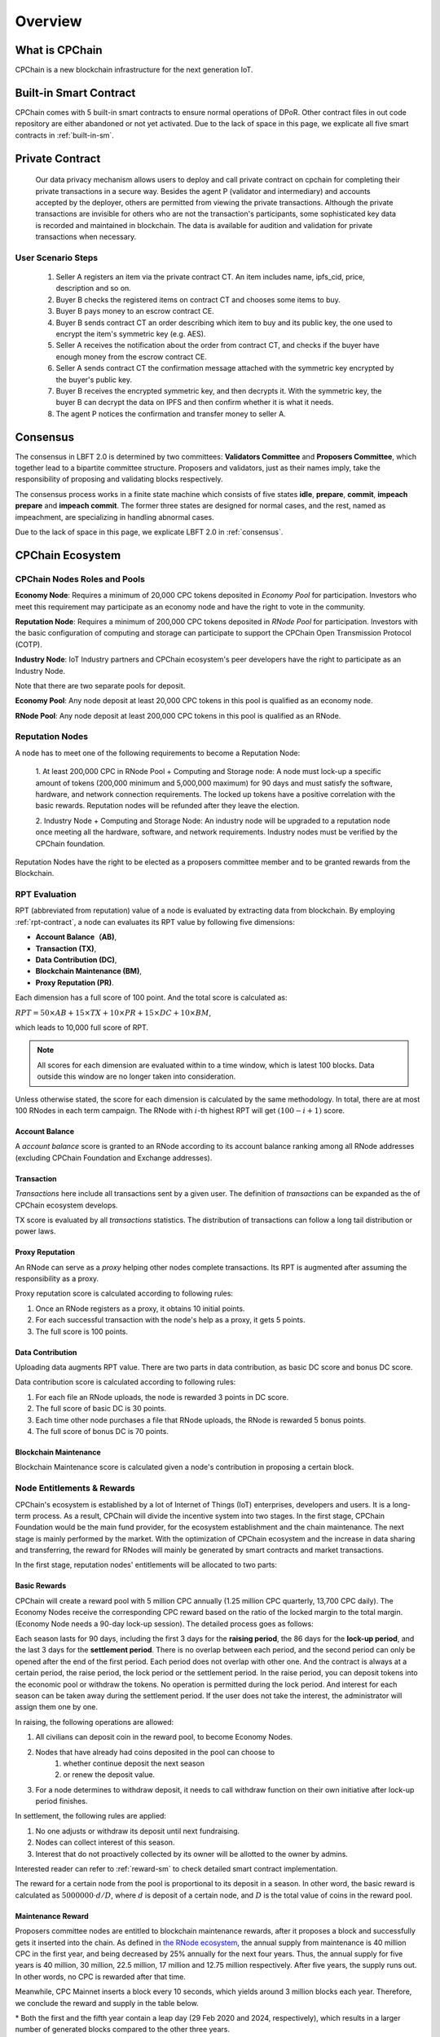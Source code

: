 .. _overview:

Overview
===============

What is CPChain
################

CPChain is a new blockchain infrastructure for the next generation IoT.

Built-in Smart Contract
#########################

CPChain comes with 5 built-in smart contracts to ensure normal operations of DPoR.
Other contract files in out code repository are either abandoned or not yet activated.
Due to the lack of space in this page, we explicate all five smart contracts in :ref:`built-in-sm`.

Private Contract
###################

   Our data privacy mechanism allows users to deploy and call private contract on cpchain for completing their
   private transactions in a secure way.
   Besides the agent P (validator and intermediary) and accounts accepted by the deployer,
   others are permitted from viewing the private transactions.
   Although the private transactions are invisible for others who
   are not the transaction's participants, some sophisticated key data is recorded and maintained in blockchain.
   The data is available for audition and validation for private transactions when necessary.

User Scenario Steps
***********************

   1. Seller A registers an item via the private contract CT. An item includes name, ipfs_cid, price, description and so on.

   2. Buyer B checks the registered items on contract CT and chooses some items to buy.

   3. Buyer B pays money to an escrow contract CE.

   4. Buyer B sends contract CT an order describing which item to buy and its public key, the one used to encrypt the item's symmetric key (e.g. AES).

   5. Seller A receives the notification about the order from contract CT, and checks if the buyer have enough money from the escrow contract CE.

   6. Seller A sends contract CT the confirmation message attached with the symmetric key encrypted by the buyer's public key.

   7. Buyer B receives the encrypted symmetric key, and then decrypts it. With the symmetric key, the buyer B can decrypt the data on IPFS and then confirm whether it is what it needs.

   8. The agent P notices the confirmation and transfer money to seller A.

.. image:: process.png



Consensus
#####################

The consensus in LBFT 2.0 is determined by two committees:
**Validators Committee** and **Proposers Committee**,
which together lead to a bipartite committee structure.
Proposers and validators, just as their names imply,
take the responsibility of proposing and validating blocks respectively.

The consensus process works in a finite state machine which consists of five states
**idle**, **prepare**, **commit**, **impeach prepare** and **impeach commit**.
The former three states are designed for normal cases,
and the rest, named as impeachment, are specializing in handling abnormal cases.

Due to the lack of space in this page, we explicate LBFT 2.0 in :ref:`consensus`.


CPChain Ecosystem
####################

CPChain Nodes Roles and Pools
************************************

**Economy Node**: Requires a minimum of 20,000 CPC tokens
deposited in *Economy Pool* for participation.
Investors who meet this requirement may participate as
an economy node and have the right to vote in the community.

**Reputation Node**: Requires a minimum of 200,000 CPC tokens
deposited in *RNode Pool* for participation.
Investors with the basic configuration of computing and
storage can participate to support the CPChain Open Transmission Protocol (COTP).

**Industry Node**:
IoT Industry partners and CPChain ecosystem's peer developers have the right to participate as an Industry Node.

Note that there are two separate pools for deposit.

**Economy Pool**:
Any node deposit at least 20,000 CPC tokens in this pool is qualified as an economy node.

**RNode Pool**:
Any node deposit at least 200,000 CPC tokens in this pool is qualified as an RNode.


Reputation Nodes
*****************

A node has to meet one of the following requirements to become a Reputation Node:

    1. At least 200,000 CPC in RNode Pool + Computing and Storage node:
    A node must lock-up a specific amount of tokens (200,000 minimum and 5,000,000 maximum)
    for 90 days and must satisfy the software, hardware, and network connection requirements.
    The locked up tokens have a positive correlation with the basic rewards.
    Reputation nodes will be refunded after they leave the election.

    2. Industry Node + Computing and Storage Node:
    An industry node will be upgraded to a reputation node once meeting all the hardware,
    software, and network requirements.
    Industry nodes must be verified by the CPChain foundation.

Reputation Nodes have the right to be elected as
a proposers committee member and to be granted rewards from the Blockchain.


RPT Evaluation
*******************************

RPT (abbreviated from reputation) value of a node is evaluated by extracting data from blockchain.
By employing :ref:`rpt-contract`, a node can evaluates its RPT value by following five dimensions:

- **Account Balance（AB)**,
- **Transaction (TX)**,
- **Data Contribution (DC)**,
- **Blockchain Maintenance (BM)**,
- **Proxy Reputation (PR)**.


Each dimension has a full score of 100 point.
And the total score is calculated as:

:math:`RPT = 50\times AB +
15\times TX +
10\times PR +
15\times DC +
10\times BM`,

which leads to 10,000 full score of RPT.

.. note::

    All scores for each dimension are evaluated within to a time window,
    which is latest 100 blocks.
    Data outside this window are no longer taken into consideration.

Unless otherwise stated,
the score for each dimension is calculated by the same methodology.
In total, there are at most 100 RNodes in each term campaign.
The RNode with :math:`i`-th highest RPT will get :math:`(100-i+1)` score.




Account Balance
++++++++++++++++++

A *account balance* score is granted to an RNode
according to its account balance ranking among all RNode addresses
(excluding CPChain Foundation and Exchange addresses).



Transaction
++++++++++++++

*Transactions* here include
all transactions sent by a given user.
The definition of *transactions* can be expanded as the of CPChain ecosystem develops.

TX score is evaluated by all *transactions* statistics.
The distribution of transactions can follow
a long tail distribution or power laws.




Proxy Reputation
++++++++++++++++++

An RNode can serve as a *proxy* helping other nodes complete transactions.
Its RPT is augmented after assuming the responsibility as a proxy.

Proxy reputation score is calculated according to following rules:

1. Once an RNode registers as a proxy, it obtains 10 initial points.
#. For each successful transaction with the node's help as a proxy, it gets 5 points.
#. The full score is 100 points.



Data Contribution
++++++++++++++++++++

Uploading data augments RPT value.
There are two parts in data contribution,
as basic DC score and bonus DC score.

Data contribution score is calculated according to following rules:

1. For each file an RNode uploads, the node is rewarded 3 points in DC score.
#. The full score of basic DC is 30 points.
#. Each time other node purchases a file that RNode uploads, the RNode is rewarded 5 bonus points.
#. The full score of bonus DC is 70 points.


Blockchain Maintenance
+++++++++++++++++++++++++

Blockchain Maintenance score is calculated
given a node's contribution in proposing a certain block.






Node Entitlements & Rewards
*******************************

CPChain's ecosystem is established by a lot of Internet of Things (IoT) enterprises, developers and users.
It is a long-term process.
As a result, CPChain will divide the incentive system into two stages.
In the first stage, CPChain Foundation would be the main fund provider,
for the ecosystem establishment and the chain maintenance.
The next stage is mainly performed by the market.
With the optimization of CPChain ecosystem and the increase in data sharing and transferring,
the reward for RNodes will mainly be generated by smart contracts and market transactions.

In the first stage, reputation nodes' entitlements will be allocated to two parts:

.. _basic-reward:


Basic Rewards
+++++++++++++++++

CPChain will create a reward pool with 5 million CPC annually (1.25 million CPC quarterly, 13,700 CPC daily).
The Economy Nodes receive the corresponding CPC reward
based on the ratio of the locked margin to the total margin.
(Economy Node needs a 90-day lock-up session).
The detailed process goes as follows:


Each season lasts for 90 days, including the first 3 days for the
**raising period**, the 86 days for the **lock-up period**, and the last 3 days for
the **settlement period**.
There is no overlap between each period, and the second period can only be opened after the end of the first period.
Each period does not overlap with other one.
And the contract is always at a certain period, the raise period, the lock period or the settlement period.
In the raise period, you can deposit tokens into the economic pool or withdraw the tokens.
No operation is permitted during the lock period.
And interest for each season can be taken away during the settlement period.
If the user does not take the interest, the administrator will assign them one by one.

In raising, the following operations are allowed:

1. All civilians can deposit coin in the reward pool, to become Economy Nodes.
#. Nodes that have already had coins deposited in the pool can choose to
    1. whether continue deposit the next season
    #. or renew the deposit value.
#. For a node determines to withdraw deposit, it needs to call withdraw function on their own initiative after lock-up period finishes.


In settlement, the following rules are applied:

1. No one adjusts or withdraw its deposit until next fundraising.
#. Nodes can collect interest of this season.
#. Interest that do not proactively collected by its owner will be allotted to the owner by admins.

Interested reader can refer to :ref:`reward-sm` to check detailed smart contract implementation.

The reward for a certain node from the pool is proportional to its deposit in a season.
In other word, the basic reward is calculated as :math:`5000000 \cdot d/D`, where :math:`d` is deposit of a certain node,
and :math:`D` is the total value of coins in the reward pool.


.. image:: reward_pool.png




Maintenance Reward
+++++++++++++++++++++

Proposers committee nodes are entitled to blockchain maintenance rewards,
after it proposes a block and successfully gets it inserted into the chain.
As defined in `the RNode ecosystem <https://cpchain.io/rnode/>`_,
the annual supply from maintenance is 40 million CPC in the first year,
and being decreased by 25% annually for the next four years.
Thus, the annual supply for five years is 40 million, 30 million, 22.5 million,
17 million and 12.75 million respectively.
After five years, the supply runs out. In other words, no CPC is rewarded after that time.

Meanwhile, CPC Mainnet inserts a block every 10 seconds, which yields around 3 million blocks each year.
Therefore, we conclude the reward and supply in the table below.

.. code-block:: table
	+--------+--------+---------------+--------------+
	| Year   | Reward | Num of Blocks |   Supply     |
	+========+========+===============+==============+
	| 1      | 12.65  |  3,162,240*   | 40,002,336   |
	+--------+--------+---------------+--------------+
	| 2      | 9.51   |  3,153,600    | 29,990,736   |
	+--------+--------+---------------+--------------+
	| 3      | 7.13   |  3,153,600    | 22,485,168   |
	+--------+--------+---------------+--------------+
	| 4      | 5.39   |  3,153,600    | 16,997,904   |
	+--------+--------+---------------+--------------+
	| 5      | 4.03   |  3,162,240*   | 12,743,827.2 |
	+--------+--------+---------------+--------------+

\* Both the first and the fifth year contain a leap day (29 Feb 2020 and 2024, respectively),
which results in a larger number of generated blocks compared to the other three years.

Note that in our LBFT 2.0 protocol,
an impeach block in inserted into the chain if the proposer is faulty or non-responding.
Intuitively, a faulty proposer cannot receive the reward. Hence, the amount of annual supply could be smaller than the
one listed in the table above.


Lock Deposit
***************

Use smart contracts to lock deposit, the functions are as follow:

    Determine the node level based on the amount of deposit of the node.
    lock the deposit to fixed range of length of blockchain.
    Reward distribution according to proportion of node's deposits.
    Connection with Reputation list.





Hardware Specification
#############################


Minimum Requirement
********************************


* Memory: 4GB

* Storage: 100GB

* CPU: Intel Xeon E5-1650 v3 (alike)

* Network: 300Mbps


.. note::
    Some operation systems may have system processes with very large space or computing overheads
    running in background.
    An example is ``tracker-store`` in CentOS, which may cause up to 100% CPU load.

    Beware of these kind of processes if you encounter an unexpected killing of ``cpchain`` by the operation system,
    especially the one due to *out of memory (OOM)* error.


Recommended Requirement
********************************

- Memory: 16GB

- Storage: 1TB

- CPU: Intel Xeon E5-2686 v4 (alike)

- Network: 1Gbps



Example Configurations for Proposers
*******************************************

Cloud servers (like Microsoft Azure or Amazon Web Service)
of monthly cost at around 50 dollars suffice to become an RNode.

**Basic VPS configurations:**

* Amazon Web Service t2.medium
    * 4GB memory, 2 vCPU, located in Singapore.
    * $0.0584 per hour pay as you go.
    * $0.03504 per hour pay one year reserved.

* Microsoft Azure B2S
    * 4GB memory, 2 vCPU, located in Singapore.
    * $0.0528 per hour pay as you go.
    * $0.0309 per hour one year reserved.


**Better computing capability configurations:**

These severs are equipped with Xeon Processors.

* Amazon Web Service c5.large
    * 4GB memory, 2 vCPU, in Singapore.
    * $0.098 per hour pay as you go.
    * $0.0588 per hour one year reserved.

* Microsoft Azure F2s v2
    * 4GB memory, 2 vCPU,  in Singapore.
    * $0.098 per hour pay as you go.
    * $0.0736 per hour one year reserved.



Civilian Requirement
*******************************************

For normal civilians, a lower end of setup may also suffice.
Our experiments show that a server with 2GB memory can work normally
for at least thousands of blocks.
But one requirement is that there are no other space-consuming processes
competing with ``cpchain`` for space resources.

And usually a user run a civilian node to invoke APIs.
Some APIs have higher space and computing overheads like :ref:`cpc-getrnodes`.
We recommend you to use a machine with memory of at least 3GB as a civilian.





Execution Fee - Gas System
############################

All operations in CPC is not conducted free.
An amount of tokens are cost as operation fees,
whose unit is denoted by **Gas**.
Gas is measured by the amount of computational overheads when executing a certain operation.
Every single operation, no matter transaction or smart contract,
is executed along with gas deducted.

Here we list important definitions:

1. **Gas**, the unit measuring execution fee.
#. **Gas Limit**, the maximum gas the applicant willing to pay.
#. **Gas price**, the amount the applicant pays for each unit of gas.


Gas
******

Gas is a special unit, measuring the amount of computational overheads when executing a certain operation.
Every operation is associated with an fixed number of gas,
indicating the computational effort of this operation.

All gas-consuming operations are curated in ``configs/protocol_params.go``.
An instance is shown below,
demonstrating the value of gas of a non-smart-contract transaction and creating a smart contract.


.. code-block:: go

	// Per transaction not creating a contract.
	// NOTE: Not payable on data of calls between transactions.
	TxGas                 uint64 = 21000
	// Per transaction that creates a contract.
	// NOTE: Not payable on data of calls between transactions.
	TxGasContractCreation uint64 = 53000


Thus, a normal transaction requires 21,000 gas,
while a smart contract is created at a cost of 53000 gas.

Gas Limit
*************


Gas limit, as its name indicates,
refers to the maximum gas a node is going to pay in a transaction.
Apparently, the equation :math:`gas \leq gasLimit` always holds.
It limits the upper bound of transaction fees in a contract,
and avoid a contract involving unexpectedly high gas.
This kind of situation occurs when an error, like too much loops,
is embedded in the contract.

Gas limit is tunable parameter when a node applies for a transaction.
We also offer a default setting for it,
preventing the node from being drained out.


Gas Price
*************

Gas price is the fee for each gas a node pays.
By analogy, gas is like gallon when fueling a car.
Gas limit is the fuel tank of the car, limiting maximum gas.
And gas price is the petroleum price per gallon.
Thus, the total fee for a transaction is :math:`gas \times gasPrice`.

When a node applies for a transaction,
the system calculates a gas price based on transaction history on the chain.
However, gas price is also tunable.
A node can define gas price at any value as long as it can afford it.
Transactions with high gas price have higher chance being selected by committee,
and further get inserted into the chain.
But it expenses more for the node.
In comparison, a low gas price demands low cost of tokens,
by sacrificing the possibility of being verified by committee.


Fee Calculation
*****************

The fee of a certain transaction is :math:`gas \times gasPrice`.
However, for smart contract transaction involving multiple operations,
fee cannot be determined until the whole transaction terminates.
Thus, when a node applies for a transaction,
it is required to pay :math:`gasLimit \times gasPrice` tokens.
And after the transaction terminates,
unused fee :math:`(gasLimit-gas) \times gasPrice` is refunded to this node.

Note that transaction fee as :math:`gas \times gasPrice` is not refundable.
Even the transaction fails, like an abnormal contract involving gas outnumbering gas limit,
the system does not refunds deducted fee.
The rationale is that committee members have assumed their responsibility of
verifying this transaction at the cost of their computing overheads,
which should be rewarded with transaction fee.
In addition, this mechanism avoids malicious nodes
occupying computing capability of the chain at no cost.






